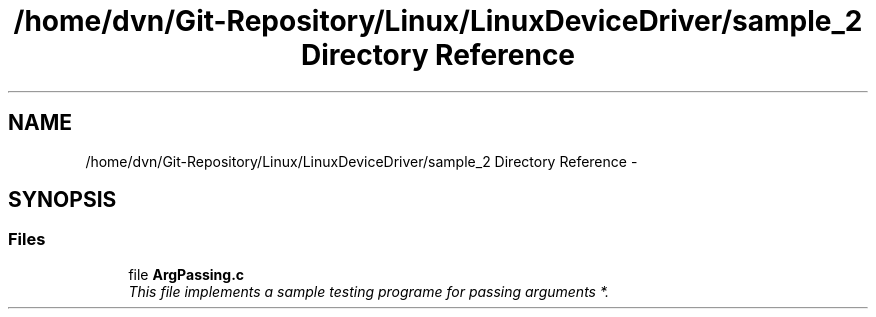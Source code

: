 .TH "/home/dvn/Git-Repository/Linux/LinuxDeviceDriver/sample_2 Directory Reference" 3 "Mon May 25 2020" "My Project" \" -*- nroff -*-
.ad l
.nh
.SH NAME
/home/dvn/Git-Repository/Linux/LinuxDeviceDriver/sample_2 Directory Reference \- 
.SH SYNOPSIS
.br
.PP
.SS "Files"

.in +1c
.ti -1c
.RI "file \fBArgPassing\&.c\fP"
.br
.RI "\fIThis file implements a sample testing programe for passing arguments *\&. \fP"
.in -1c
